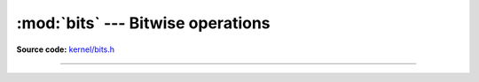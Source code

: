 :mod:`bits` --- Bitwise operations
==================================

.. module:: bits
   :synopsis: Bitwise operations.

**Source code:** `kernel/bits.h`_

----------------------------------------------

.. doxygenfile:: kernel/bits.h
   :project: simba

.. _kernel/bits.h: https://github.com/eerimoq/simba/tree/master/src/kernel/kernel/bits.h
